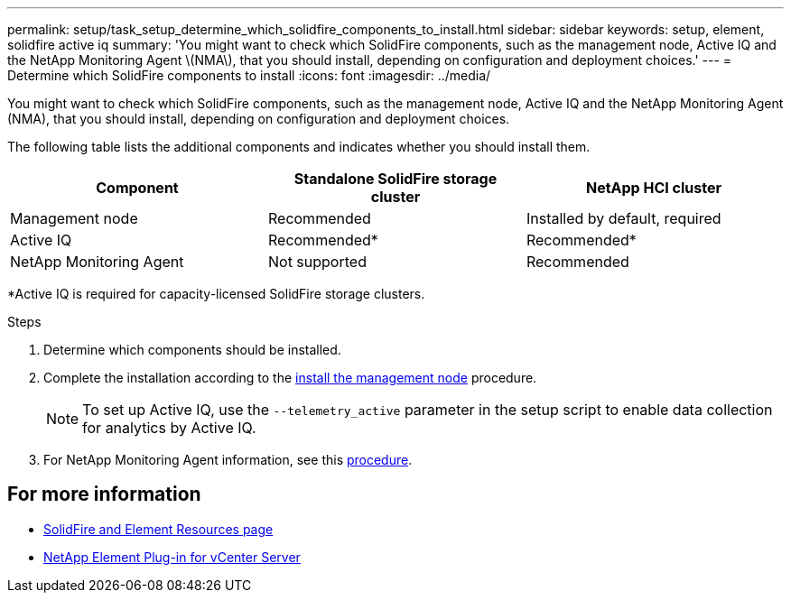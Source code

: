 ---
permalink: setup/task_setup_determine_which_solidfire_components_to_install.html
sidebar: sidebar
keywords: setup, element, solidfire active iq
summary: 'You might want to check which SolidFire components, such as the management node, Active IQ and the NetApp Monitoring Agent \(NMA\), that you should install, depending on configuration and deployment choices.'
---
= Determine which SolidFire components to install
:icons: font
:imagesdir: ../media/

[.lead]
You might want to check which SolidFire components, such as the management node, Active IQ and the NetApp Monitoring Agent (NMA), that you should install, depending on configuration and deployment choices.

The following table lists the additional components and indicates whether you should install them.

[cols=3*,options="header"]
|===
| Component| Standalone SolidFire storage cluster| NetApp HCI cluster
a|
Management node
a|
Recommended
a|
Installed by default, required
a|
Active IQ
a|
Recommended*
a|
Recommended*
a|
NetApp Monitoring Agent
a|
Not supported
a|
Recommended
|===

*Active IQ is required for capacity-licensed SolidFire storage clusters.

.Steps
. Determine which components should be installed.
. Complete the installation according to the link:../mnode/task_mnode_install.html[install the management node] procedure.
+
NOTE: To set up Active IQ, use the `--telemetry_active` parameter in the setup script to enable data collection for analytics by Active IQ.

. For NetApp Monitoring Agent information, see this link:../mnode/task_mnode_enable_activeIQ.html[procedure].

== For more information
* https://www.netapp.com/data-storage/solidfire/documentation[SolidFire and Element Resources page^]
* https://docs.netapp.com/us-en/vcp/index.html[NetApp Element Plug-in for vCenter Server^]
